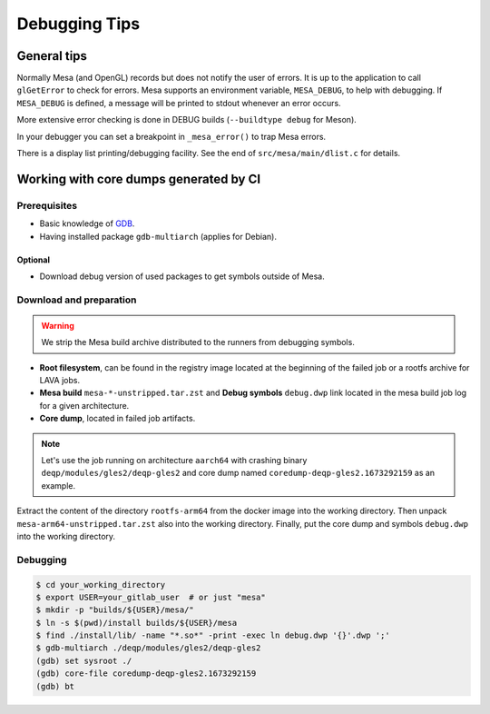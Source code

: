 ==============
Debugging Tips
==============

General tips
============

Normally Mesa (and OpenGL) records but does not notify the user of
errors. It is up to the application to call ``glGetError`` to check for
errors. Mesa supports an environment variable, ``MESA_DEBUG``, to help
with debugging. If ``MESA_DEBUG`` is defined, a message will be printed
to stdout whenever an error occurs.

More extensive error checking is done in DEBUG builds
(``--buildtype debug`` for Meson).

In your debugger you can set a breakpoint in ``_mesa_error()`` to trap
Mesa errors.

There is a display list printing/debugging facility. See the end of
``src/mesa/main/dlist.c`` for details.

Working with core dumps generated by CI
=======================================

Prerequisites
-------------
* Basic knowledge of `GDB <https://www.sourceware.org/gdb/>`__.
* Having installed package ``gdb-multiarch`` (applies for Debian).

Optional
~~~~~~~~
* Download debug version of used packages to get symbols outside of Mesa.

Download and preparation
------------------------
.. warning::
   We strip the Mesa build archive distributed to the runners from debugging symbols.

* **Root filesystem**, can be found in the registry image located at the beginning of the failed job or a rootfs archive for LAVA jobs.
* **Mesa build** ``mesa-*-unstripped.tar.zst`` and **Debug symbols** ``debug.dwp`` link located in the mesa build job log for a given architecture.
* **Core dump**, located in failed job artifacts.

.. note::
   Let's use the job running on architecture ``aarch64`` with crashing binary ``deqp/modules/gles2/deqp-gles2``
   and core dump named ``coredump-deqp-gles2.1673292159`` as an example.

Extract the content of the directory ``rootfs-arm64`` from the docker image into the working directory.
Then unpack ``mesa-arm64-unstripped.tar.zst`` also into the working directory.
Finally, put the core dump and symbols ``debug.dwp`` into the working directory.

Debugging
---------

.. code-block:: console

   $ cd your_working_directory
   $ export USER=your_gitlab_user  # or just "mesa"
   $ mkdir -p "builds/${USER}/mesa/"
   $ ln -s $(pwd)/install builds/${USER}/mesa
   $ find ./install/lib/ -name "*.so*" -print -exec ln debug.dwp '{}'.dwp ';'
   $ gdb-multiarch ./deqp/modules/gles2/deqp-gles2
   (gdb) set sysroot ./
   (gdb) core-file coredump-deqp-gles2.1673292159
   (gdb) bt
